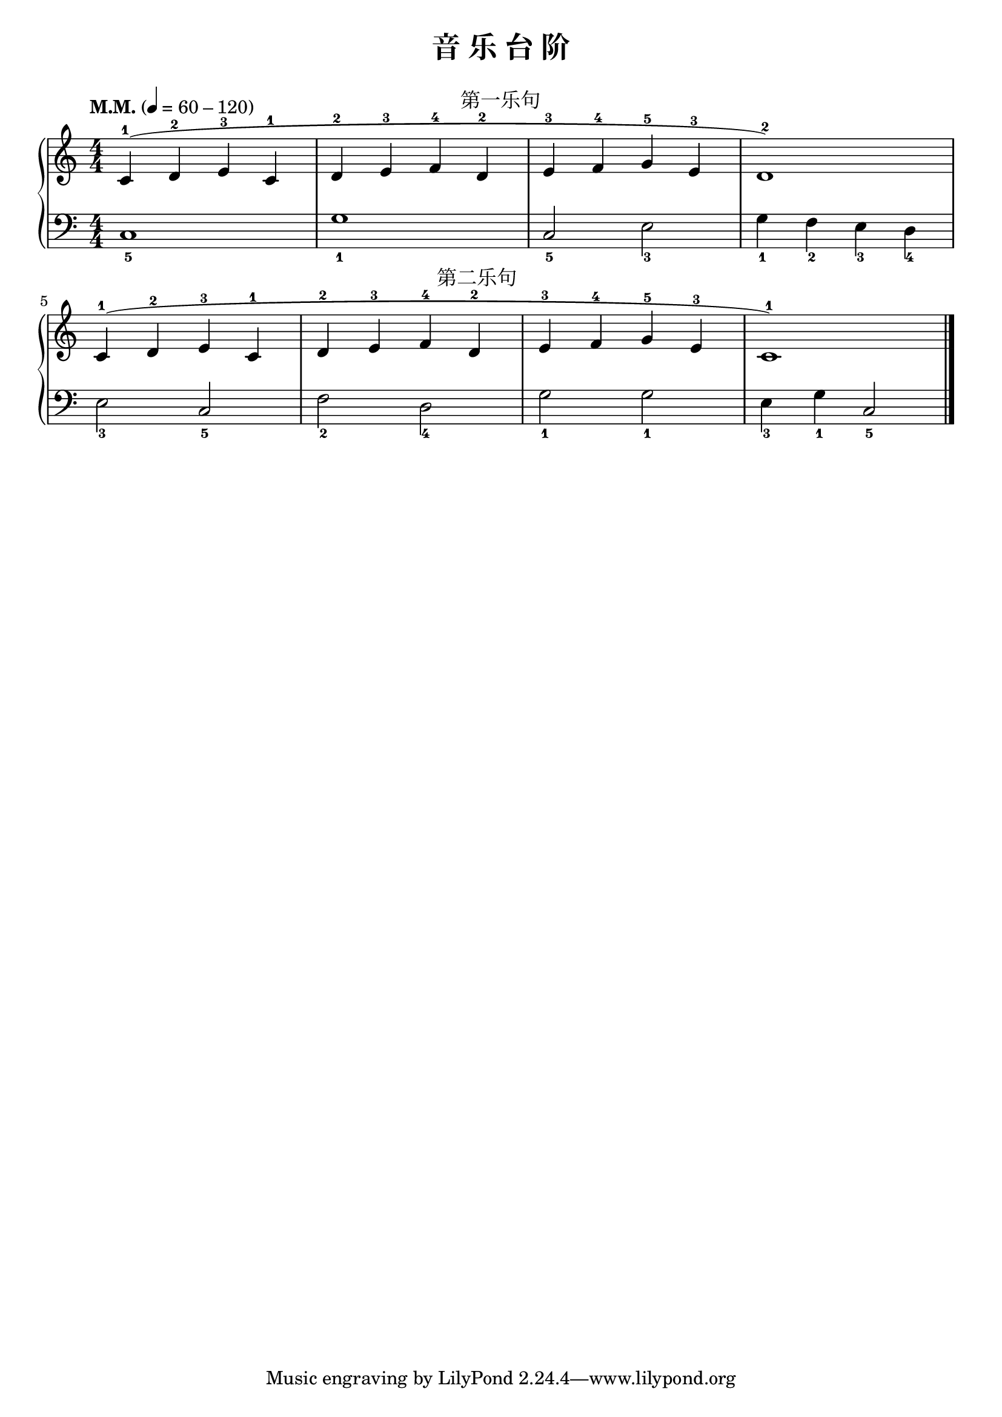 \version "2.18.2"
% 《约翰•汤普森 现代钢琴教程 1》 P05

keyTime = {
  \key c \major
  \time 4/4
  \numericTimeSignature
}

upper = \relative c'' {
  \clef treble
  \keyTime
  \tempo "M.M." 4=60-120
  
  c,4-1^(^\markup { \halign #-9.5 \abs-fontsize #12 第一乐句 } d-2 e-3 c-1 |
  d4-2 e-3 f-4 d-2 |
  e4-3 f-4 g-5 e-3 |
  d1-2) |\break
  
  c4-1^(^\markup { \halign #-9.5 \abs-fontsize #12 第二乐句 } d-2 e-3 c-1 |
  d4-2 e-3 f-4 d-2 |
  e4-3 f-4 g-5 e-3 |
  c1-1) |\bar "|."
}

lower = \relative c {
  \clef bass
  \keyTime
  
  c1_5 |
  g'1_1 |
  c,2_5 e_3 |
  g4_1 f_2 e_3 d_4 |\break
  
  e2_3 c_5 |
  f2_2 d_4 |
  g2_1 g_1 |
  e4_3 g_1 c,2_5 |\bar "|."
}

\paper{
  print-all-headers=##t
}

\score {
  \header {
    title = "音 乐 台 阶"
  }
  \new GrandStaff <<
    \new Staff = "upper" \upper
    \new Staff = "lower" \lower
  >>
  \layout {
    indent = 0\cm
    ragged-last = ##f
  }
  \midi { } 
}
